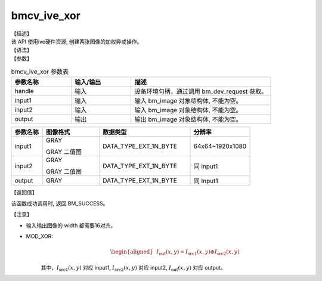 bmcv_ive_xor
------------------------------

| 【描述】

| 该 API 使用ive硬件资源, 创建两张图像的加权异或操作。

| 【语法】

.. code-block:: c++
    :linenos:
    :lineno-start: 1
    :force:

    bm_status_t bmcv_ive_xor(
        bm_handle_t          handle,
        bm_image             input1,
        bm_image             input2,
        bm_image             output);

| 【参数】

.. list-table:: bmcv_ive_xor 参数表
    :widths: 15 15 35

    * - **参数名称**
      - **输入/输出**
      - **描述**
    * - handle
      - 输入
      - 设备环境句柄，通过调用 bm_dev_request 获取。
    * - \input1
      - 输入
      - 输入 bm_image 对象结构体, 不能为空。
    * - \input2
      - 输入
      - 输入 bm_image 对象结构体, 不能为空。
    * - \output
      - 输出
      - 输出 bm_image 对象结构体, 不能为空。


.. list-table::
    :widths: 22 40 64 42

    * - **参数名称**
      - **图像格式**
      - **数据类型**
      - **分辨率**
    * - input1
      - GRAY

        GRAY 二值图
      - DATA_TYPE_EXT_1N_BYTE
      - 64x64~1920x1080
    * - input2
      - GRAY

        GRAY 二值图
      - DATA_TYPE_EXT_1N_BYTE
      - 同 input1
    * - output
      - GRAY
      - DATA_TYPE_EXT_1N_BYTE
      - 同 Input1

| 【返回值】

该函数成功调用时, 返回 BM_SUCCESS。

| 【注意】

* 输入输出图像的 width 都需要16对齐。

* MOD_XOR:
    .. math::

       \begin{aligned}
        & I_{\text{out}}(x, y) = I_{\text{src1}}(x, y) \oplus I_{\text{src2}}(x, y)
      \end{aligned}

    其中，:math:`I_{\text{src1}}(x, y)` 对应 input1, :math:`I_{\text{src2}}(x, y)` 对应 input2, :math:`I_{\text{out}}(x, y)` 对应 output。